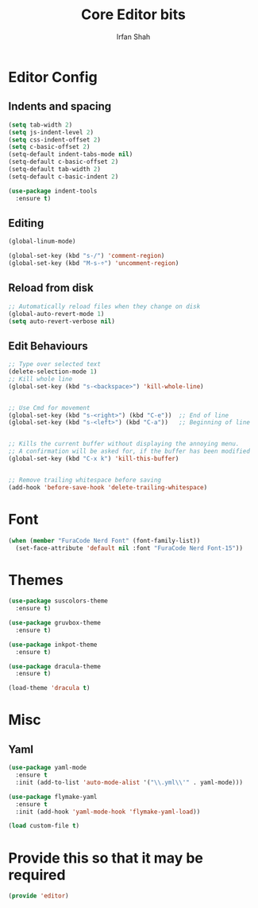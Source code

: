 #+TITLE:     Core Editor bits
#+AUTHOR:    Irfan Shah
* Editor Config
** Indents and spacing
#+BEGIN_SRC emacs-lisp
(setq tab-width 2)
(setq js-indent-level 2)
(setq css-indent-offset 2)
(setq c-basic-offset 2)
(setq-default indent-tabs-mode nil)
(setq-default c-basic-offset 2)
(setq-default tab-width 2)
(setq-default c-basic-indent 2)

(use-package indent-tools
  :ensure t)

#+END_SRC
** Editing
#+BEGIN_SRC emacs-lisp
(global-linum-mode)

(global-set-key (kbd "s-/") 'comment-region)
(global-set-key (kbd "M-s-÷") 'uncomment-region)
#+END_SRC
** Reload from disk
#+BEGIN_SRC emacs-lisp
;; Automatically reload files when they change on disk
(global-auto-revert-mode 1)
(setq auto-revert-verbose nil)
#+END_SRC

** Edit Behaviours

#+BEGIN_SRC emacs-lisp
;; Type over selected text
(delete-selection-mode 1)
;; Kill whole line
(global-set-key (kbd "s-<backspace>") 'kill-whole-line)


;; Use Cmd for movement
(global-set-key (kbd "s-<right>") (kbd "C-e"))  ;; End of line
(global-set-key (kbd "s-<left>") (kbd "C-a"))   ;; Beginning of line


;; Kills the current buffer without displaying the annoying menu.
;; A confirmation will be asked for, if the buffer has been modified
(global-set-key (kbd "C-x k") 'kill-this-buffer)


;; Remove trailing whitespace before saving
(add-hook 'before-save-hook 'delete-trailing-whitespace)
#+END_SRC
* Font
#+BEGIN_SRC emacs-lisp
(when (member "FuraCode Nerd Font" (font-family-list))
  (set-face-attribute 'default nil :font "FuraCode Nerd Font-15"))
#+END_SRC

* Themes
#+BEGIN_SRC emacs-lisp
(use-package suscolors-theme
  :ensure t)

(use-package gruvbox-theme
  :ensure t)

(use-package inkpot-theme
  :ensure t)

(use-package dracula-theme
  :ensure t)

(load-theme 'dracula t)
#+END_SRC
* Misc
** Yaml
#+BEGIN_SRC emacs-lisp
(use-package yaml-mode
  :ensure t
  :init (add-to-list 'auto-mode-alist '("\\.yml\\'" . yaml-mode)))

(use-package flymake-yaml
  :ensure t
  :init (add-hook 'yaml-mode-hook 'flymake-yaml-load))

(load custom-file t)
#+END_SRC

* Provide this so that it may be required

#+NAME: provide
#+BEGIN_SRC emacs-lisp
(provide 'editor)
#+END_SRC
